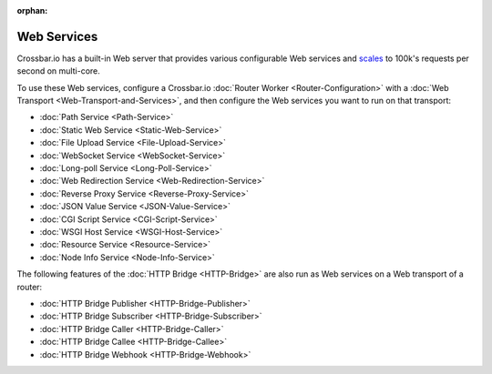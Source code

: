 :orphan:

Web Services
============

Crossbar.io has a built-in Web server that provides various configurable
Web services and
`scales <https://github.com/crossbario/crossbarexamples/tree/master/benchmark/web>`__
to 100k's requests per second on multi-core.

To use these Web services, configure a Crossbar.io :doc:`Router
Worker <Router-Configuration>` with a :doc:`Web
Transport <Web-Transport-and-Services>`, and then configure the
Web services you want to run on that transport:

-  :doc:`Path Service <Path-Service>`
-  :doc:`Static Web Service <Static-Web-Service>`
-  :doc:`File Upload Service <File-Upload-Service>`
-  :doc:`WebSocket Service <WebSocket-Service>`
-  :doc:`Long-poll Service <Long-Poll-Service>`
-  :doc:`Web Redirection Service <Web-Redirection-Service>`
-  :doc:`Reverse Proxy Service <Reverse-Proxy-Service>`
-  :doc:`JSON Value Service <JSON-Value-Service>`
-  :doc:`CGI Script Service <CGI-Script-Service>`
-  :doc:`WSGI Host Service <WSGI-Host-Service>`
-  :doc:`Resource Service <Resource-Service>`
-  :doc:`Node Info Service <Node-Info-Service>`

The following features of the :doc:`HTTP Bridge <HTTP-Bridge>` are also
run as Web services on a Web transport of a router:

-  :doc:`HTTP Bridge Publisher <HTTP-Bridge-Publisher>`
-  :doc:`HTTP Bridge Subscriber <HTTP-Bridge-Subscriber>`
-  :doc:`HTTP Bridge Caller <HTTP-Bridge-Caller>`
-  :doc:`HTTP Bridge Callee <HTTP-Bridge-Callee>`
-  :doc:`HTTP Bridge Webhook <HTTP-Bridge-Webhook>`
